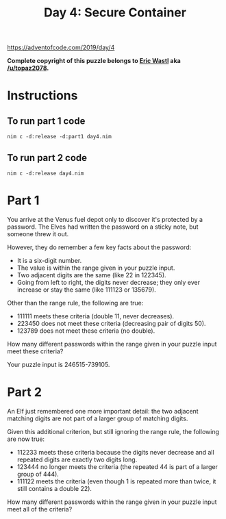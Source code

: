 #+title: Day 4: Secure Container

https://adventofcode.com/2019/day/4

*Complete copyright of this puzzle belongs to [[https://twitter.com/ericwastl][Eric Wastl]] aka
[[https://www.reddit.com/u/topaz2078/][/u/topaz2078]].*

* Instructions
** To run part 1 code
#+begin_example
nim c -d:release -d:part1 day4.nim
#+end_example
** To run part 2 code
#+begin_example
nim c -d:release day4.nim
#+end_example
* Part 1
You arrive at the Venus fuel depot only to discover it's protected by
a password. The Elves had written the password on a sticky note, but
someone threw it out.

However, they do remember a few key facts about the password:

- It is a six-digit number.
- The value is within the range given in your puzzle input.
- Two adjacent digits are the same (like 22 in 122345).
- Going from left to right, the digits never decrease; they only ever
  increase or stay the same (like 111123 or 135679).

Other than the range rule, the following are true:

- 111111 meets these criteria (double 11, never decreases).
- 223450 does not meet these criteria (decreasing pair of digits 50).
- 123789 does not meet these criteria (no double).

How many different passwords within the range given in your puzzle
input meet these criteria?

Your puzzle input is 246515-739105.
* Part 2
An Elf just remembered one more important detail: the two adjacent
matching digits are not part of a larger group of matching digits.

Given this additional criterion, but still ignoring the range rule, the following are now true:

- 112233 meets these criteria because the digits never decrease and
  all repeated digits are exactly two digits long.
- 123444 no longer meets the criteria (the repeated 44 is part of a
  larger group of 444).
- 111122 meets the criteria (even though 1 is repeated more than
  twice, it still contains a double 22).

How many different passwords within the range given in your puzzle
input meet all of the criteria?
